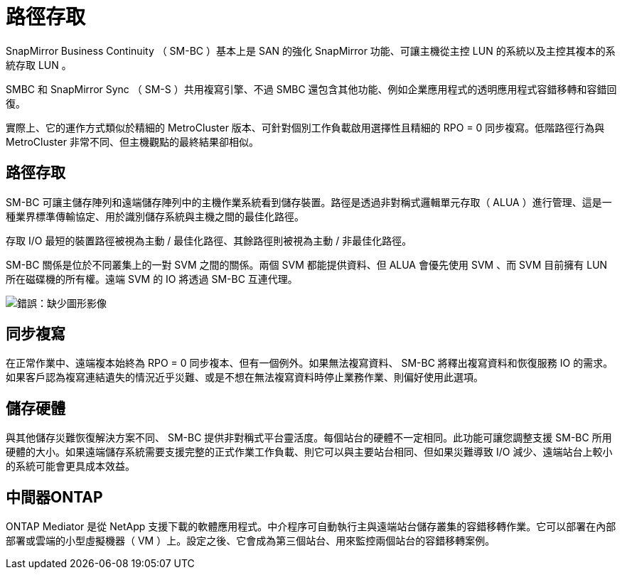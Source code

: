 = 路徑存取
:allow-uri-read: 


SnapMirror Business Continuity （ SM-BC ）基本上是 SAN 的強化 SnapMirror 功能、可讓主機從主控 LUN 的系統以及主控其複本的系統存取 LUN 。

SMBC 和 SnapMirror Sync （ SM-S ）共用複寫引擎、不過 SMBC 還包含其他功能、例如企業應用程式的透明應用程式容錯移轉和容錯回復。

實際上、它的運作方式類似於精細的 MetroCluster 版本、可針對個別工作負載啟用選擇性且精細的 RPO = 0 同步複寫。低階路徑行為與 MetroCluster 非常不同、但主機觀點的最終結果卻相似。



== 路徑存取

SM-BC 可讓主儲存陣列和遠端儲存陣列中的主機作業系統看到儲存裝置。路徑是透過非對稱式邏輯單元存取（ ALUA ）進行管理、這是一種業界標準傳輸協定、用於識別儲存系統與主機之間的最佳化路徑。

存取 I/O 最短的裝置路徑被視為主動 / 最佳化路徑、其餘路徑則被視為主動 / 非最佳化路徑。

SM-BC 關係是位於不同叢集上的一對 SVM 之間的關係。兩個 SVM 都能提供資料、但 ALUA 會優先使用 SVM 、而 SVM 目前擁有 LUN 所在磁碟機的所有權。遠端 SVM 的 IO 將透過 SM-BC 互連代理。

image:smbc-failover-1.png["錯誤：缺少圖形影像"]



== 同步複寫

在正常作業中、遠端複本始終為 RPO = 0 同步複本、但有一個例外。如果無法複寫資料、 SM-BC 將釋出複寫資料和恢復服務 IO 的需求。如果客戶認為複寫連結遺失的情況近乎災難、或是不想在無法複寫資料時停止業務作業、則偏好使用此選項。



== 儲存硬體

與其他儲存災難恢復解決方案不同、 SM-BC 提供非對稱式平台靈活度。每個站台的硬體不一定相同。此功能可讓您調整支援 SM-BC 所用硬體的大小。如果遠端儲存系統需要支援完整的正式作業工作負載、則它可以與主要站台相同、但如果災難導致 I/O 減少、遠端站台上較小的系統可能會更具成本效益。



== 中間器ONTAP

ONTAP Mediator 是從 NetApp 支援下載的軟體應用程式。中介程序可自動執行主與遠端站台儲存叢集的容錯移轉作業。它可以部署在內部部署或雲端的小型虛擬機器（ VM ）上。設定之後、它會成為第三個站台、用來監控兩個站台的容錯移轉案例。
